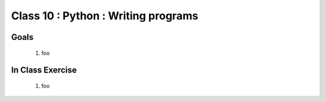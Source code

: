************************************
Class 10 : Python : Writing programs
************************************

Goals
=====

 #. foo

In Class Exercise
=================

 #. foo
